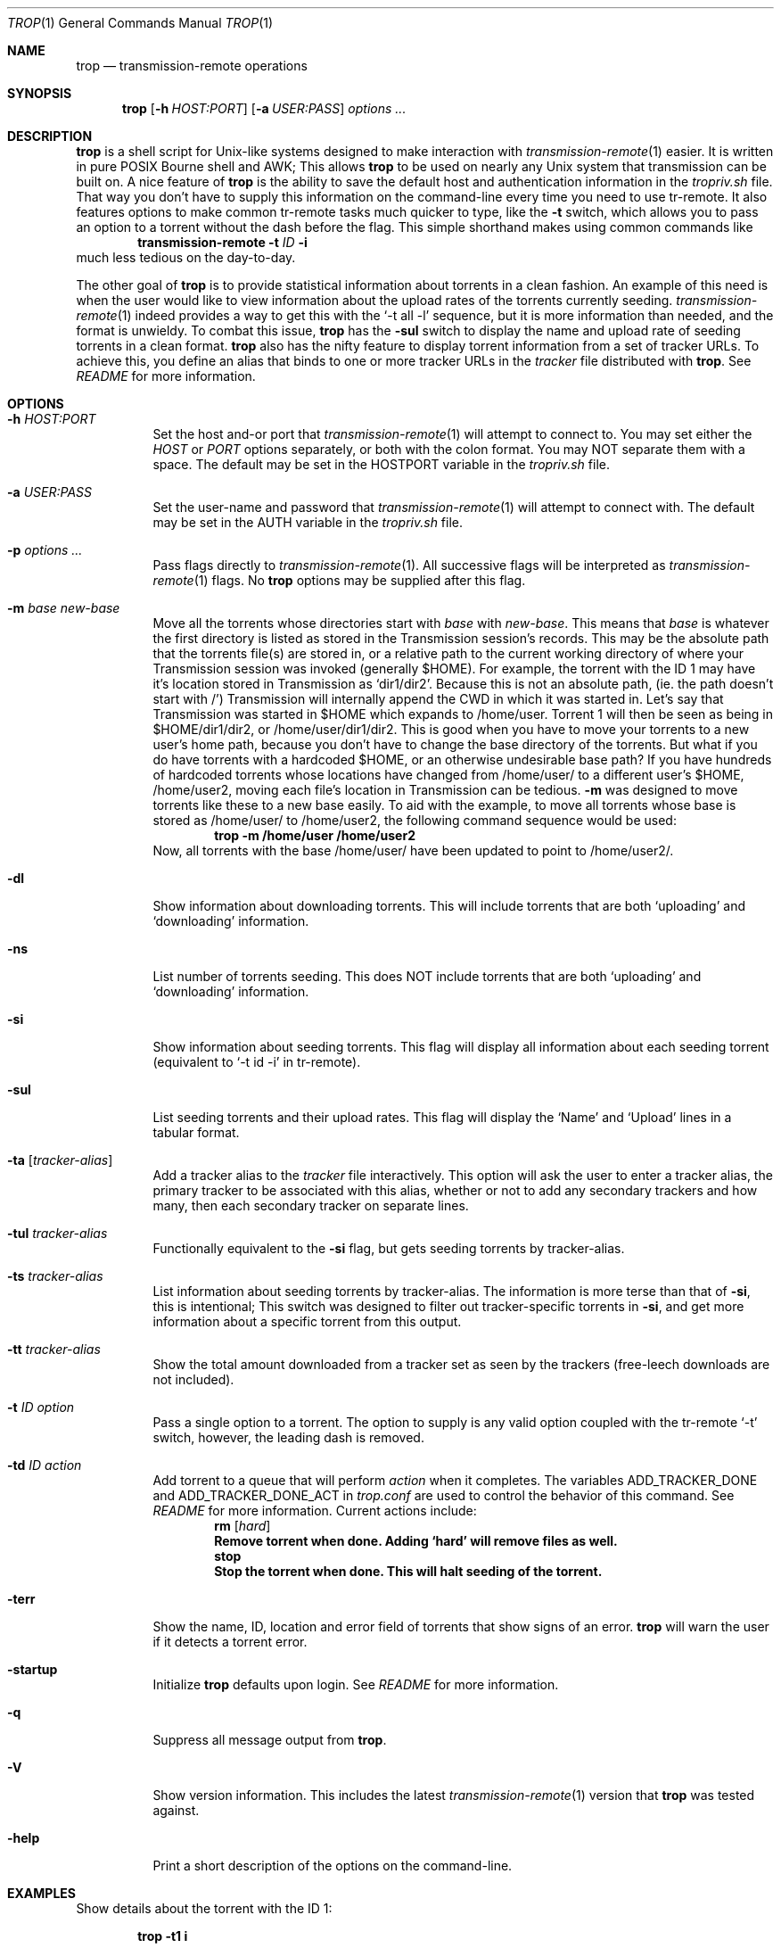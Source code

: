 .Dd October 5, 2015
.Dt TROP 1
.Os
.Sh NAME
.Nm trop
.Nd transmission-remote operations
.Sh SYNOPSIS
.Nm
.Op Fl h Ar HOST:PORT
.Op Fl a Ar USER:PASS
.Ar options ...
.Sh DESCRIPTION
.Nm
is a shell script for Unix-like systems designed to make interaction with
.Xr transmission-remote 1
easier.
It is written in pure POSIX Bourne shell and AWK;
This allows
.Nm
to be used on nearly any Unix system that transmission can be built on.
A nice feature of
.Nm
is the ability to save the default host and authentication information in the
.Pa tropriv.sh
file.
That way you don't have to supply this information on the command-line every time you need to use tr-remote.
It also features options to make common tr-remote tasks much quicker to type, like the
.Fl t
switch, which allows you to pass an option to a torrent without the dash before the flag.
This simple shorthand makes using common commands like
.Dl transmission-remote Fl t Ar ID Fl i
much less tedious on the day-to-day.
.Pp
The other goal of
.Nm
is to provide statistical information about torrents in a clean fashion.
An example of this need is when the user would like to view information about the upload rates of the torrents currently seeding.
.Xr transmission-remote 1
indeed provides a way to get this with the `-t all -l' sequence, but it is more information than needed, and the format is unwieldy.
To combat this issue,
.Nm
has the
.Fl sul
switch to display the name and upload rate of seeding torrents in a clean format.
.Nm
also has the nifty feature to display torrent information from a set of tracker URLs.
To achieve this, you define an alias that binds to one or more tracker URLs in the
.Pa tracker
file distributed with
.Nm .
See
.Pa README
for more information.
.Sh OPTIONS
.Bl -tag -width Ds
.It Fl h Ar HOST:PORT
Set the host and-or port that
.Xr transmission-remote 1
will attempt to connect to.
You may set either the
.Ar HOST
or
.Ar PORT
options separately, or both with the colon format.
You may NOT separate them with a space.
The default may be set in the HOSTPORT variable in the
.Pa tropriv.sh
file.
.It Fl a Ar USER:PASS
Set the user-name and password that
.Xr transmission-remote 1
will attempt to connect with.
The default may be set in the AUTH variable in the
.Pa tropriv.sh
file.
.It Fl p Ar options ...
Pass flags directly to
.Xr transmission-remote 1 .
All successive flags will be interpreted as
.Xr transmission-remote 1
flags.
No
.Nm
options may be supplied after this flag.
.It Fl m Ar base new-base
Move all the torrents whose directories start with
.Ar base
with
.Ar new-base .
This means that
.Ar base
is whatever the first directory is listed as stored in the Transmission session's records.
This may be the absolute path that the torrents file(s) are stored in, or a relative path to the current working directory of where your Transmission session was invoked (generally $HOME).
For example, the torrent with the ID 1 may have it's location stored in Transmission as `dir1/dir2'.
Because this is not an absolute path, (ie. the path doesn't start with /') Transmission will internally append the CWD in which it was started in.
Let's say that Transmission was started in $HOME which expands to /home/user.
Torrent 1 will then be seen as being in $HOME/dir1/dir2, or /home/user/dir1/dir2.
This is good when you have to move your torrents to a new user's home path, because you don't have to change the base directory of the torrents.
But what if you do have torrents with a hardcoded $HOME, or an otherwise undesirable base path?
If you have hundreds of hardcoded torrents whose locations have changed from /home/user/ to a different user's $HOME, /home/user2, moving each file's location in Transmission can be tedious.
.Fl m
was designed to move torrents like these to a new base easily.
To aid with the example, to move all torrents whose base is stored as /home/user/ to /home/user2, the following command sequence would be used:
.Dl trop -m /home/user /home/user2
Now, all torrents with the base /home/user/ have been updated to point to /home/user2/.
.It Fl dl
Show information about downloading torrents.
This will include torrents that are both `uploading' and `downloading' information.
.It Fl ns
List number of torrents seeding.
This does NOT include torrents that are both `uploading' and `downloading' information.
.It Fl si
Show information about seeding torrents.
This flag will display all information about each seeding torrent (equivalent to `-t id -i' in tr-remote).
.It Fl sul
List seeding torrents and their upload rates.
This flag will display the `Name' and `Upload' lines in a tabular format.
.It Fl ta Op Ar tracker-alias
Add a tracker alias to the
.Pa tracker
file interactively.
This option will ask the user to enter a tracker alias, the primary tracker to be associated with this alias, whether or not to add any secondary trackers and how many, then each secondary tracker on separate lines.
.It Fl tul Ar tracker-alias
Functionally equivalent to the
.Fl si
flag, but gets seeding torrents by tracker-alias.
.It Fl ts Ar tracker-alias
List information about seeding torrents by tracker-alias. The information is more terse than that of
.Fl si ,
this is intentional;
This switch was designed to filter out tracker-specific torrents in
.Fl si ,
and get more information about a specific torrent from this output.
.It Fl tt Ar tracker-alias
Show the total amount downloaded from a tracker set as seen by the trackers (free-leech downloads are not included).
.It Fl t Ar ID Ar option
Pass a single option to a torrent.
The option to supply is any valid option coupled with the tr-remote `-t' switch, however, the leading dash is removed.
.It Fl td Ar ID Ar action
Add torrent to a queue that will perform
.Ar action
when it completes.
The variables ADD_TRACKER_DONE and ADD_TRACKER_DONE_ACT in
.Pa trop.conf
are used to control the behavior of this command.
See
.Pa README
for more information.
Current actions include:
.Dl Sy rm Op Ar hard
.Dl Remove torrent when done. Adding `hard' will remove files as well.
.Dl Sy stop
.Dl Stop the torrent when done. This will halt seeding of the torrent.
.It Fl terr
Show the name, ID, location and error field of torrents that show signs of an error.
.Nm
will warn the user if it detects a torrent error.
.It Fl startup
Initialize
.Nm
defaults upon login. See
.Pa README
for more information.
.It Fl q
Suppress all message output from
.Nm .
.It Fl V
Show version information.
This includes the latest
.Xr transmission-remote 1
version that
.Nm
was tested against.
.It Fl help
Print a short description of the options on the command-line.
.Sh EXAMPLES
Show details about the torrent with the ID 1:
.Pp
.Dl "trop -t1 i"
.Pp
Add a tracker alias named 'demonii':
.Pp
.Dl "trop -ta demonii"
.Pp
Show the upload rates of torrents under the 'demonii' alias:
.Pp
.Dl "trop -tul demonii"
.Pp
Supply the host and authorization information on the command-line:
.Pp
.Dl "trop -h example.org:6789 -a bob:secretpass -sul"
.Sh ENVIRONMENT
.Bl -tag -width Fl
.It Ev HOSTPORT
Host that transmission-remote uses to connect to the RPC session.
.It Ev AUTH
Authorization information
.Xr transmission-remote 1
uses to connect to the RPC session.
.It Ev TROP_TRACKER
Contains the path to the
.Nm
AWK file.
.It Ev LC_ALL
.Nm
sets the locale variables to `POSIX'.
.Sh FILES
.Bl -tag -width Fl -compact
.It Pa install.sh
.Nm
installation script.
.It Pa trop.sh
Main program script.
.It Pa trop.conf
Configuration file.
.It Pa tropriv.sh
Used to store private user information.
.It Pa trop.awk
AWK script used for various
.Nm
procedures.
.It Pa trackers
Contains the tracker alias definitions.
.Sh AUTHORS
.An -nosplit
.An bkazemi <bkazemi@users.sf.net>
.Sh SEE ALSO
.Xr transmission-remote 1
.Sh BUGS
.Nm
does not process multi-byte characters properly.
As such, the lines printed in
.Fl sul
or
.Fl tul
may not be align correctly if multi-byte characters appear in the text.
